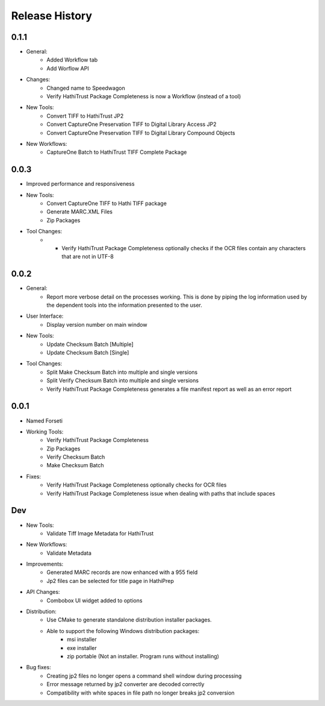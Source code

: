.. :changelog:

Release History
---------------

0.1.1
+++++
* General:
   * Added Workflow tab
   * Add Worflow API
* Changes:
   * Changed name to Speedwagon
   * Verify HathiTrust Package Completeness is now a Workflow (instead of a tool)
* New Tools:
   * Convert TIFF to HathiTrust JP2
   * Convert CaptureOne Preservation TIFF to Digital Library Access JP2
   * Convert CaptureOne Preservation TIFF to Digital Library Compound Objects
* New Workflows:
   * CaptureOne Batch to HathiTrust TIFF Complete Package


0.0.3
+++++
* Improved performance and responsiveness
* New Tools:
   * Convert CaptureOne TIFF to Hathi TIFF package
   * Generate MARC.XML Files
   * Zip Packages
* Tool Changes:
   * * Verify HathiTrust Package Completeness optionally checks if the OCR files contain any characters that are not in UTF-8


0.0.2
+++++
* General:
   * Report more verbose detail on the processes working. This is done by piping the log information used by the dependent tools into the information presented to the user.
* User Interface:
   * Display version number on main window
* New Tools:
   * Update Checksum Batch [Multiple]
   * Update Checksum Batch [Single]
* Tool Changes:
   * Split Make Checksum Batch into multiple and single versions
   * Split Verify Checksum Batch into multiple and single versions
   * Verify HathiTrust Package Completeness generates a file manifest report as well as an error report


0.0.1
+++++
* Named Forseti
* Working Tools:
   * Verify HathiTrust Package Completeness
   * Zip Packages
   * Verify Checksum Batch
   * Make Checksum Batch
* Fixes:
   * Verify HathiTrust Package Completeness optionally checks for OCR files
   * Verify HathiTrust Package Completeness issue when dealing with paths that include spaces


Dev
+++

* New Tools:
   * Validate Tiff Image Metadata for HathiTrust
* New Workflows:
   * Validate Metadata
* Improvements:
   * Generated MARC records are now enhanced with a 955 field
   * Jp2 files can be selected for title page in HathiPrep
* API Changes:
    * Combobox UI widget added to options
* Distribution:
   * Use CMake to generate standalone distribution installer packages.
   * Able to support the following Windows distribution packages:
       * msi installer
       * exe installer
       * zip portable (Not an installer. Program runs without installing)

* Bug fixes:
    * Creating jp2 files no longer opens a command shell window during processing
    * Error message returned by jp2 converter are decoded correctly
    * Compatibility with white spaces in file path no longer breaks jp2 conversion